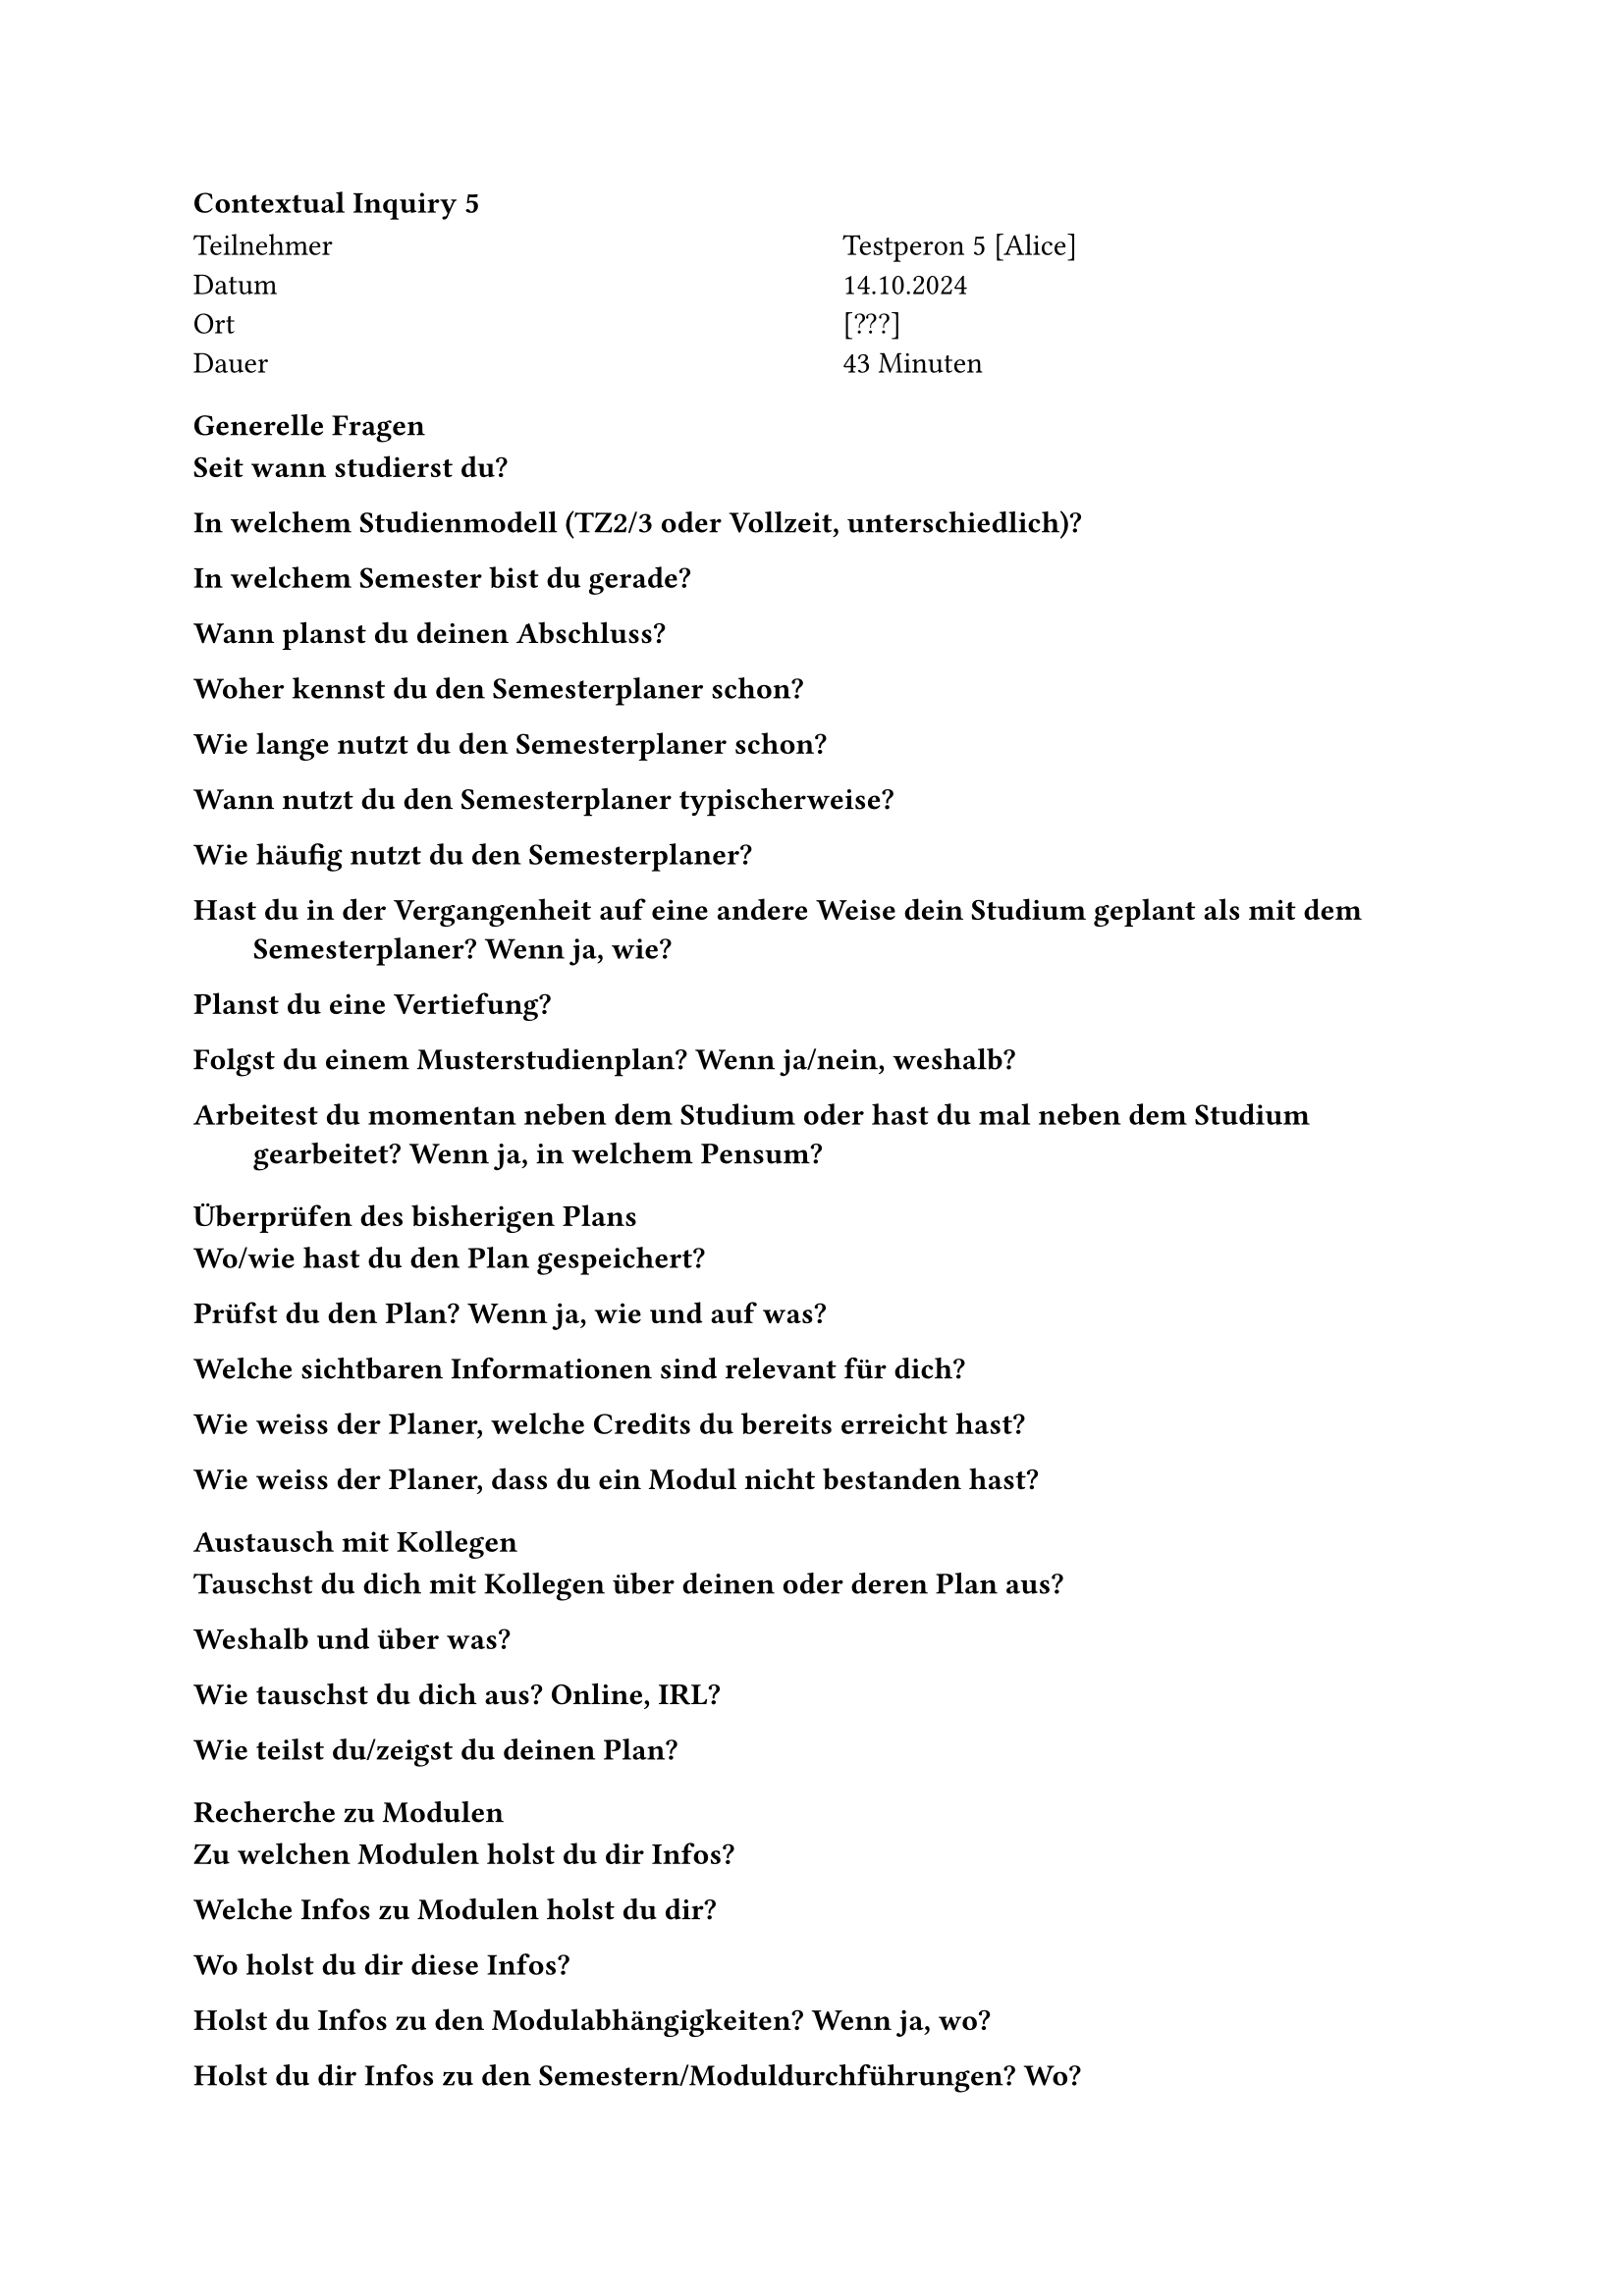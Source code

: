 ==== Contextual Inquiry 5 <ci_5>

#grid(
      columns: (1fr, 1fr),
      column-gutter: 5%,
      [
        Teilnehmer \
        Datum \
        Ort \
        Dauer \
      ],
      [
        Testperon 5 [Alice] \
        14.10.2024 \
        [???] \
        43 Minuten
      ]
    )

==== Generelle Fragen

/ Seit wann studierst du?:

/ In welchem Studienmodell (TZ2/3 oder Vollzeit, unterschiedlich)?:

/ In welchem Semester bist du gerade?:

/ Wann planst du deinen Abschluss?:

/ Woher kennst du den Semesterplaner schon?:

/ Wie lange nutzt du den Semesterplaner schon?:

/ Wann nutzt du den Semesterplaner typischerweise?:

/ Wie häufig nutzt du den Semesterplaner?:

/ Hast du in der Vergangenheit auf eine andere Weise dein Studium geplant als mit dem Semesterplaner? Wenn ja, wie?:

/ Planst du eine Vertiefung?:

/ Folgst du einem Musterstudienplan? Wenn ja/nein, weshalb?:

/ Arbeitest du momentan neben dem Studium oder hast du mal neben dem Studium gearbeitet? Wenn ja, in welchem Pensum?:


==== Überprüfen des bisherigen Plans

/ Wo/wie hast du den Plan gespeichert?:

/ Prüfst du den Plan? Wenn ja, wie und auf was?:

/ Welche sichtbaren Informationen sind relevant für dich?:

/ Wie weiss der Planer, welche Credits du bereits erreicht hast?: 

/ Wie weiss der Planer, dass du ein Modul nicht bestanden hast?:

==== Austausch mit Kollegen

/ Tauschst du dich mit Kollegen über deinen oder deren Plan aus?:

/ Weshalb und über was?:

/ Wie tauschst du dich aus? Online, IRL?:

/ Wie teilst du/zeigst du deinen Plan?:

==== Recherche zu Modulen

/ Zu welchen Modulen holst du dir Infos?:

/ Welche Infos zu Modulen holst du dir?:

/ Wo holst du dir diese Infos?:

/ Holst du Infos zu den Modulabhängigkeiten? Wenn ja, wo?:

/ Holst du dir Infos zu den Semestern/Moduldurchführungen? Wo?:

/ Wie planst du die Erreichung einer Vertiefung?:

/ Wie planst du die Erfüllung der notwendigen Credits pro Kategorie?:

/ Hast du ein Zielmodul am Horizont?:

/ Hältst du dich an zuvor empfohlene Module? Wie planst du diese ein?:

/ Was ist mühsam bei der Recherche und weshalb?:

/ Was ist einfach bei der Recherche und weshalb?:

==== Semesterplaner anpassen

/ Wie findest du Module im Planer?:

/ Auf welchen Geräten nutzt du den Planer/passt du den Planer an?:

/ Wie validierst du die Studierbarkeit deiner Modulauswahl?:

/ Wie erweiterst du die Semesterauswahl?:
Sie weiss, dass sie auf den Knopf mit dem Plus klicken kann.

/ Welche sichtbaren Informationen sind relevant und weshalb?:

/ Wer denkst du, steht hinter lost.university?:

==== Plan speichern

/ Wie persistierst du deinen gemachten Plan?:

/ Weisst du, dass die Daten im LocalStorage gespeichert werden?:

/ Was ist daran einfach?:

/ Was ist daran schwierig?:


==== Nachgespräch

/ Reflektiert diese Journey dein Vorgehen realistisch? Was machst du anders und gleich?:

/ Gehst du diese Schritte mehrfach durch? Auch in Bezug auf die verschiedenen Anmeldephasen?:

/ Inwiefern hilft dir der Planer?:

/ Welche Aspekte sind hilfreich am Planer?:

/ Welche Aspekte sind schwierig am Planer?:

/ Gibt es weitere Aspekte, die bei der Modulwahl wichtig sind und wir noch nicht angesprochen haben?:

/ Was möchtest du uns sonst noch sagen?:




